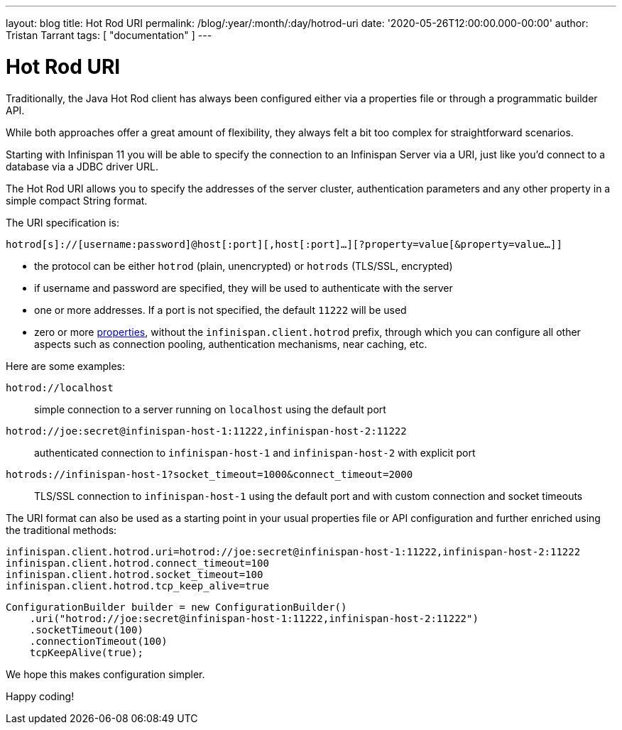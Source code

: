 ---
layout: blog
title: Hot Rod URI
permalink: /blog/:year/:month/:day/hotrod-uri
date: '2020-05-26T12:00:00.000-00:00'
author: Tristan Tarrant
tags: [ "documentation" ]
---

= Hot Rod URI

Traditionally, the Java Hot Rod client has always been configured either via a properties file or through a programmatic builder API.

While both approaches offer a great amount of flexibility, they always felt a bit too complex for straightforward scenarios.

Starting with Infinispan 11 you will be able to specify the connection to an Infinispan Server via a URI, just like you'd connect to a database via a JDBC driver URL.

The Hot Rod URI allows you to specify the addresses of the server cluster, authentication parameters and any other property in a simple compact String format.

The URI specification is:

`hotrod[s]://[username:password]@host[:port][,host[:port]...][?property=value[&property=value...]]`

* the protocol can be either `hotrod` (plain, unencrypted) or `hotrods` (TLS/SSL, encrypted)
* if username and password are specified, they will be used to authenticate with the server
* one or more addresses. If a port is not specified, the default `11222` will be used
* zero or more https://docs.jboss.org/infinispan/11.0/apidocs/org/infinispan/client/hotrod/configuration/package-summary.html[properties], without the `infinispan.client.hotrod` prefix, through which you can configure all other aspects such as connection pooling, authentication mechanisms, near caching, etc.

Here are some examples:

`hotrod://localhost`::
simple connection to a server running on `localhost` using the default port

`hotrod://joe:secret@infinispan-host-1:11222,infinispan-host-2:11222`::
authenticated connection to `infinispan-host-1` and `infinispan-host-2` with explicit port

`hotrods://infinispan-host-1?socket_timeout=1000&connect_timeout=2000`::
TLS/SSL connection to `infinispan-host-1` using the default port and with custom connection and socket timeouts

The URI format can also be used as a starting point in your usual properties file or API configuration and further enriched using the traditional methods:

[source]
----
infinispan.client.hotrod.uri=hotrod://joe:secret@infinispan-host-1:11222,infinispan-host-2:11222
infinispan.client.hotrod.connect_timeout=100
infinispan.client.hotrod.socket_timeout=100
infinispan.client.hotrod.tcp_keep_alive=true
----

[source,java]
----
ConfigurationBuilder builder = new ConfigurationBuilder()
    .uri("hotrod://joe:secret@infinispan-host-1:11222,infinispan-host-2:11222")
    .socketTimeout(100)
    .connectionTimeout(100)
    tcpKeepAlive(true);
----

We hope this makes configuration simpler.

Happy coding!
